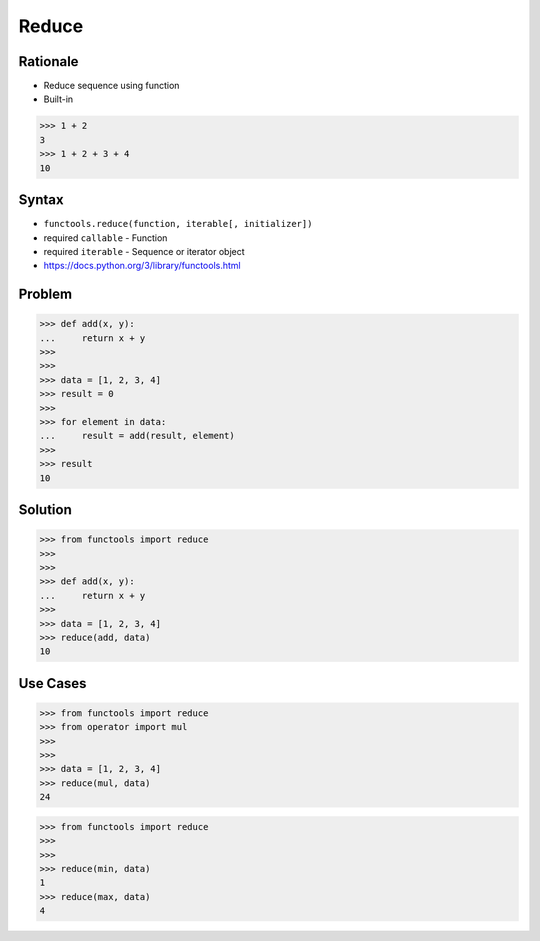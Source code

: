 Reduce
======

Rationale
---------
* Reduce sequence using function
* Built-in

>>> 1 + 2
3
>>> 1 + 2 + 3 + 4
10


Syntax
------
* ``functools.reduce(function, iterable[, initializer])``
* required ``callable`` - Function
* required ``iterable`` - Sequence or iterator object
* https://docs.python.org/3/library/functools.html


Problem
-------
>>> def add(x, y):
...     return x + y
>>>
>>>
>>> data = [1, 2, 3, 4]
>>> result = 0
>>>
>>> for element in data:
...     result = add(result, element)
>>>
>>> result
10


Solution
--------
>>> from functools import reduce
>>>
>>>
>>> def add(x, y):
...     return x + y
>>>
>>> data = [1, 2, 3, 4]
>>> reduce(add, data)
10


Use Cases
---------
>>> from functools import reduce
>>> from operator import mul
>>>
>>>
>>> data = [1, 2, 3, 4]
>>> reduce(mul, data)
24

>>> from functools import reduce
>>>
>>>
>>> reduce(min, data)
1
>>> reduce(max, data)
4
